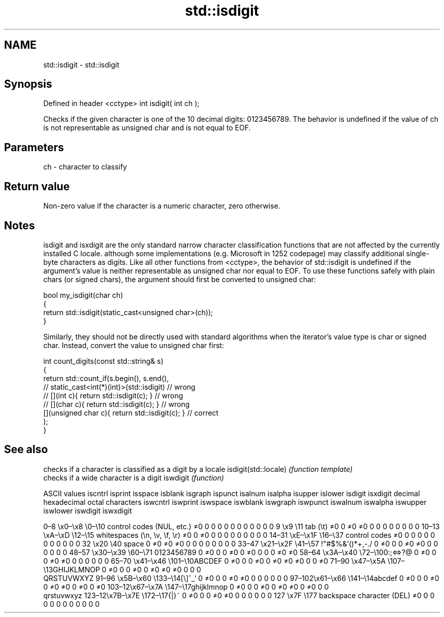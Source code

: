 .TH std::isdigit 3 "2020.03.24" "http://cppreference.com" "C++ Standard Libary"
.SH NAME
std::isdigit \- std::isdigit

.SH Synopsis

Defined in header <cctype>
int isdigit( int ch );

Checks if the given character is one of the 10 decimal digits: 0123456789.
The behavior is undefined if the value of ch is not representable as unsigned char and is not equal to EOF.

.SH Parameters


ch - character to classify


.SH Return value

Non-zero value if the character is a numeric character, zero otherwise.

.SH Notes

isdigit and isxdigit are the only standard narrow character classification functions that are not affected by the currently installed C locale. although some implementations (e.g. Microsoft in 1252 codepage) may classify additional single-byte characters as digits.
Like all other functions from <cctype>, the behavior of std::isdigit is undefined if the argument's value is neither representable as unsigned char nor equal to EOF. To use these functions safely with plain chars (or signed chars), the argument should first be converted to unsigned char:

  bool my_isdigit(char ch)
  {
      return std::isdigit(static_cast<unsigned char>(ch));
  }

Similarly, they should not be directly used with standard algorithms when the iterator's value type is char or signed char. Instead, convert the value to unsigned char first:

  int count_digits(const std::string& s)
  {
      return std::count_if(s.begin(), s.end(),
                        // static_cast<int(*)(int)>(std::isdigit)         // wrong
                        // [](int c){ return std::isdigit(c); }           // wrong
                        // [](char c){ return std::isdigit(c); }          // wrong
                           [](unsigned char c){ return std::isdigit(c); } // correct
                          );
  }


.SH See also


                     checks if a character is classified as a digit by a locale
isdigit(std::locale) \fI(function template)\fP
                     checks if a wide character is a digit
iswdigit             \fI(function)\fP


ASCII values                                               iscntrl  isprint  isspace  isblank  isgraph  ispunct  isalnum  isalpha  isupper  islower  isdigit  isxdigit
decimal hexadecimal octal     characters                   iswcntrl iswprint iswspace iswblank iswgraph iswpunct iswalnum iswalpha iswupper iswlower iswdigit iswxdigit

0–8   \\x0–\\x8   \\0–\\10  control codes (NUL, etc.)    ≠0     0        0        0        0        0        0        0        0        0        0        0
9       \\x9         \\11       tab (\\t)                     ≠0     0        ≠0     ≠0     0        0        0        0        0        0        0        0
10–13 \\xA–\\xD   \\12–\\15 whitespaces (\\n, \\v, \\f, \\r) ≠0     0        ≠0     0        0        0        0        0        0        0        0        0
14–31 \\xE–\\x1F  \\16–\\37 control codes                ≠0     0        0        0        0        0        0        0        0        0        0        0
32      \\x20        \\40       space                        0        ≠0     ≠0     ≠0     0        0        0        0        0        0        0        0
33–47 \\x21–\\x2F \\41–\\57 !"#$%&'()*+,-./              0        ≠0     0        0        ≠0     ≠0     0        0        0        0        0        0
48–57 \\x30–\\x39 \\60–\\71 0123456789                   0        ≠0     0        0        ≠0     0        ≠0     0        0        0        ≠0     ≠0
58–64 \\x3A–\\x40 \\72–\\100:;<=>?@                      0        ≠0     0        0        ≠0     ≠0     0        0        0        0        0        0
65–70 \\x41–\\x46 \\101–\\10ABCDEF                       0        ≠0     0        0        ≠0     0        ≠0     ≠0     ≠0     0        0        ≠0
71–90 \\x47–\\x5A \\107–\\13GHIJKLMNOP                   0        ≠0     0        0        ≠0     0        ≠0     ≠0     ≠0     0        0        0
                              QRSTUVWXYZ
91–96 \\x5B–\\x60 \\133–\\14[\\]^_`                       0        ≠0     0        0        ≠0     ≠0     0        0        0        0        0        0
97–102\\x61–\\x66 \\141–\\14abcdef                       0        ≠0     0        0        ≠0     0        ≠0     ≠0     0        ≠0     0        ≠0
103–12\\x67–\\x7A \\147–\\17ghijklmnop                   0        ≠0     0        0        ≠0     0        ≠0     ≠0     0        ≠0     0        0
                              qrstuvwxyz
123–12\\x7B–\\x7E \\172–\\17{|}~                         0        ≠0     0        0        ≠0     ≠0     0        0        0        0        0        0
127     \\x7F        \\177      backspace character (DEL)    ≠0     0        0        0        0        0        0        0        0        0        0        0




